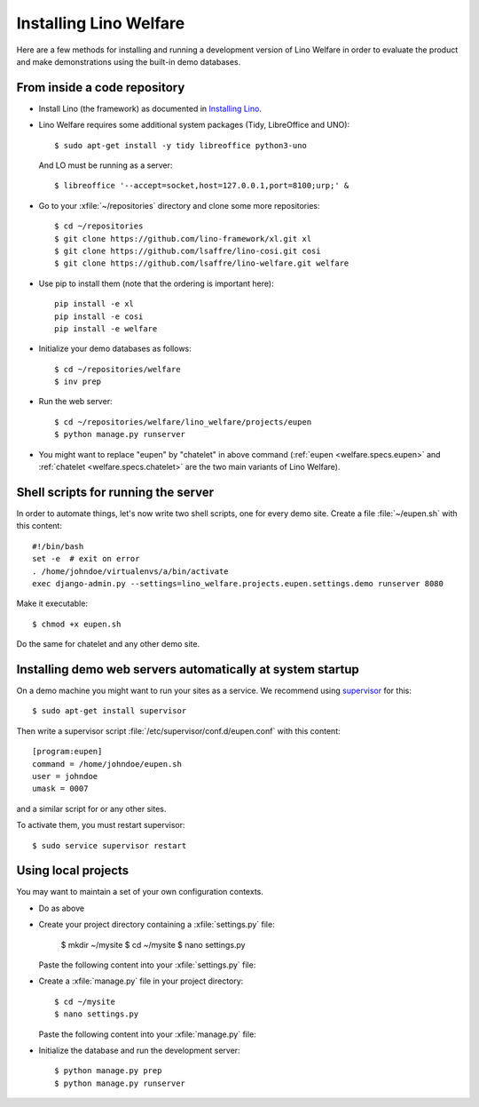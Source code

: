 .. _welfare.install:

=======================
Installing Lino Welfare
=======================

Here are a few methods for installing and running a development
version of Lino Welfare in order to evaluate the product and make
demonstrations using the built-in demo databases.

From inside a code repository
=============================

- Install Lino (the framework) as documented in `Installing Lino
  <http://lino-framework.org/dev/install.html>`__.

- Lino Welfare requires some additional system packages (Tidy,
  LibreOffice and UNO)::

    $ sudo apt-get install -y tidy libreoffice python3-uno

  And LO must be running as a server::
    
    $ libreoffice '--accept=socket,host=127.0.0.1,port=8100;urp;' &

- Go to your :xfile:`~/repositories` directory and clone some more
  repositories::

    $ cd ~/repositories
    $ git clone https://github.com/lino-framework/xl.git xl
    $ git clone https://github.com/lsaffre/lino-cosi.git cosi
    $ git clone https://github.com/lsaffre/lino-welfare.git welfare

- Use pip to install them (note that the ordering is important here)::

    pip install -e xl
    pip install -e cosi
    pip install -e welfare

- Initialize your demo databases as follows::

      $ cd ~/repositories/welfare
      $ inv prep

- Run the web server::

    $ cd ~/repositories/welfare/lino_welfare/projects/eupen
    $ python manage.py runserver

- You might want to replace "eupen" by "chatelet" in above command
  (:ref:`eupen <welfare.specs.eupen>` and :ref:`chatelet
  <welfare.specs.chatelet>` are the two main variants of Lino
  Welfare).
  

Shell scripts for running the server
====================================

In order to automate things, let's now write two shell scripts, one
for every demo site. Create a file :file:`~/eupen.sh` with this
content::
  
    #!/bin/bash
    set -e  # exit on error
    . /home/johndoe/virtualenvs/a/bin/activate
    exec django-admin.py --settings=lino_welfare.projects.eupen.settings.demo runserver 8080

Make it executable::

  $ chmod +x eupen.sh

Do the same for chatelet and any other demo site.  


Installing demo web servers automatically at system startup
===========================================================

On a demo machine you might want to run your sites as a service. We
recommend using `supervisor <http://supervisord.org/>`_ for this::

    $ sudo apt-get install supervisor

Then write a supervisor script
:file:`/etc/supervisor/conf.d/eupen.conf` with this content::
          
      [program:eupen]
      command = /home/johndoe/eupen.sh
      user = johndoe
      umask = 0007

and a similar script for or any other sites.

To activate them, you must restart supervisor::

  $ sudo service supervisor restart

  

Using local projects
====================

You may want to maintain a set of your own configuration contexts.

- Do as above

- Create your project directory containing a :xfile:`settings.py`
  file:

    $ mkdir ~/mysite
    $ cd ~/mysite
    $ nano settings.py

  Paste the following content into your :xfile:`settings.py` file:
    
  .. literalinclude:: settings.py

- Create a :xfile:`manage.py` file in your project directory::

    $ cd ~/mysite
    $ nano settings.py

  Paste the following content into your :xfile:`manage.py` file:
    
  .. literalinclude:: manage.py

- Initialize the database and run the development server::

    $ python manage.py prep
    $ python manage.py runserver


